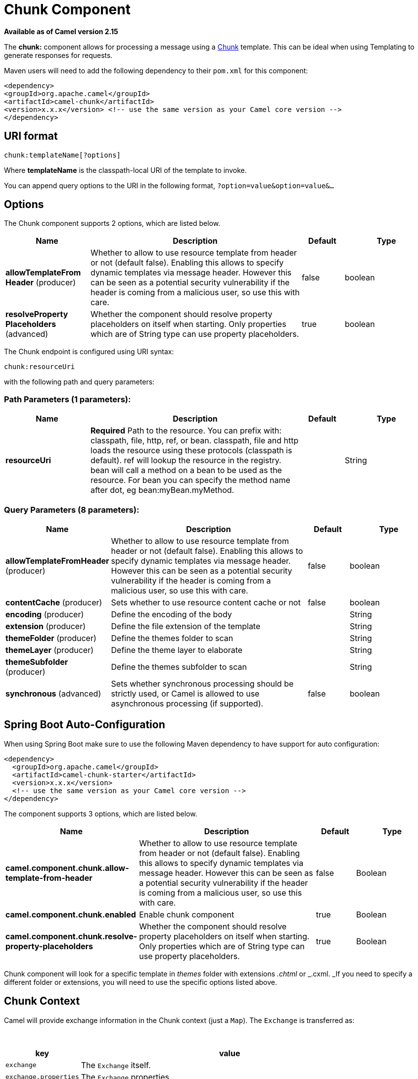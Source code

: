 [[chunk-component]]
= Chunk Component
:page-source: components/camel-chunk/src/main/docs/chunk-component.adoc

*Available as of Camel version 2.15*


The *chunk:* component allows for processing a message using a
http://www.x5software.com/chunk/examples/ChunkExample?loc=en_US[Chunk] template.
This can be ideal when using Templating to
generate responses for requests.

Maven users will need to add the following dependency to
their `pom.xml` for this component:

[source,xml]
---------------------------------------------------------------------------------
<dependency>
<groupId>org.apache.camel</groupId>
<artifactId>camel-chunk</artifactId>
<version>x.x.x</version> <!-- use the same version as your Camel core version -->
</dependency>
---------------------------------------------------------------------------------

== URI format

[source,java]
----------------------------
chunk:templateName[?options]
----------------------------

Where *templateName* is the classpath-local URI of the template to
invoke.

You can append query options to the URI in the following
format, `?option=value&option=value&...`

== Options


// component options: START
The Chunk component supports 2 options, which are listed below.



[width="100%",cols="2,5,^1,2",options="header"]
|===
| Name | Description | Default | Type
| *allowTemplateFrom Header* (producer) | Whether to allow to use resource template from header or not (default false). Enabling this allows to specify dynamic templates via message header. However this can be seen as a potential security vulnerability if the header is coming from a malicious user, so use this with care. | false | boolean
| *resolveProperty Placeholders* (advanced) | Whether the component should resolve property placeholders on itself when starting. Only properties which are of String type can use property placeholders. | true | boolean
|===
// component options: END



// endpoint options: START
The Chunk endpoint is configured using URI syntax:

----
chunk:resourceUri
----

with the following path and query parameters:

=== Path Parameters (1 parameters):


[width="100%",cols="2,5,^1,2",options="header"]
|===
| Name | Description | Default | Type
| *resourceUri* | *Required* Path to the resource. You can prefix with: classpath, file, http, ref, or bean. classpath, file and http loads the resource using these protocols (classpath is default). ref will lookup the resource in the registry. bean will call a method on a bean to be used as the resource. For bean you can specify the method name after dot, eg bean:myBean.myMethod. |  | String
|===


=== Query Parameters (8 parameters):


[width="100%",cols="2,5,^1,2",options="header"]
|===
| Name | Description | Default | Type
| *allowTemplateFromHeader* (producer) | Whether to allow to use resource template from header or not (default false). Enabling this allows to specify dynamic templates via message header. However this can be seen as a potential security vulnerability if the header is coming from a malicious user, so use this with care. | false | boolean
| *contentCache* (producer) | Sets whether to use resource content cache or not | false | boolean
| *encoding* (producer) | Define the encoding of the body |  | String
| *extension* (producer) | Define the file extension of the template |  | String
| *themeFolder* (producer) | Define the themes folder to scan |  | String
| *themeLayer* (producer) | Define the theme layer to elaborate |  | String
| *themeSubfolder* (producer) | Define the themes subfolder to scan |  | String
| *synchronous* (advanced) | Sets whether synchronous processing should be strictly used, or Camel is allowed to use asynchronous processing (if supported). | false | boolean
|===
// endpoint options: END
// spring-boot-auto-configure options: START
== Spring Boot Auto-Configuration

When using Spring Boot make sure to use the following Maven dependency to have support for auto configuration:

[source,xml]
----
<dependency>
  <groupId>org.apache.camel</groupId>
  <artifactId>camel-chunk-starter</artifactId>
  <version>x.x.x</version>
  <!-- use the same version as your Camel core version -->
</dependency>
----


The component supports 3 options, which are listed below.



[width="100%",cols="2,5,^1,2",options="header"]
|===
| Name | Description | Default | Type
| *camel.component.chunk.allow-template-from-header* | Whether to allow to use resource template from header or not (default false). Enabling this allows to specify dynamic templates via message header. However this can be seen as a potential security vulnerability if the header is coming from a malicious user, so use this with care. | false | Boolean
| *camel.component.chunk.enabled* | Enable chunk component | true | Boolean
| *camel.component.chunk.resolve-property-placeholders* | Whether the component should resolve property placeholders on itself when starting. Only properties which are of String type can use property placeholders. | true | Boolean
|===
// spring-boot-auto-configure options: END



Chunk component will look for a specific template in _themes_ folder
with extensions _.chtml_ or _.cxml. _If you need to specify a different
folder or extensions, you will need to use the specific options listed
above.

== Chunk Context

Camel will provide exchange information in the Chunk context (just
a `Map`). The `Exchange` is transferred as:

 
[width="100%",cols="20%,80%",options="header",]
|=======================================================================
|key |value

|`exchange` |The `Exchange` itself.

|`exchange.properties` |The `Exchange` properties.

|`headers` |The headers of the In message.

|`camelContext` |The Camel Context.

|`request` |The In message.

|`body` |The In message body.

|`response` |The Out message (only for InOut message exchange pattern).
|=======================================================================

== Dynamic templates

Camel provides two headers by which you can define a different resource
location for a template or the template content itself. If any of these
headers is set then Camel uses this over the endpoint configured
resource. This allows you to provide a dynamic template at runtime.

[width="100%",cols="20%,10%,10%,60%",options="header",]
|=======================================================================
|Header |Type |Description |Support Version

|ChunkConstants.CHUNK_RESOURCE_URI |String |A URI for the template resource to use instead of the endpoint
configured. |

|ChunkConstants.CHUNK_TEMPLATE |String |The template to use instead of the endpoint configured. |
|=======================================================================

== Samples

For example you could use something like:

[source,java]
--------------------------
from("activemq:My.Queue").
to("chunk:template");
--------------------------

To use a Chunk template to formulate a response for a message for InOut
message exchanges (where there is a `JMSReplyTo` header).

If you want to use InOnly and consume the message and send it to another
destination you could use:

[source,java]
-----------------------------
from("activemq:My.Queue").
to("chunk:template").
to("activemq:Another.Queue");
-----------------------------

It's possible to specify what template the component should use
dynamically via a header, so for example:

[source,java]
------------------------------------------------------------------
from("direct:in").
setHeader(ChunkConstants.CHUNK_RESOURCE_URI).constant("template").
to("chunk:dummy");
------------------------------------------------------------------

An example of Chunk component options use:

[source,java]
---------------------------------------------------------------------------------------
from("direct:in").
to("chunk:file_example?themeFolder=template&themeSubfolder=subfolder&extension=chunk");
---------------------------------------------------------------------------------------

In this example Chunk component will look for the file
_file_example.chunk_ in the folder _template/subfolder._

== The Email Sample

In this sample we want to use Chunk templating for an order confirmation
email. The email template is laid out in Chunk as:

[source,java]
----------------------------------------------
 
Dear {$headers.lastName}, {$headers.firstName}

Thanks for the order of {$headers.item}.

Regards Camel Riders Bookstore
{$body}
----------------------------------------------

